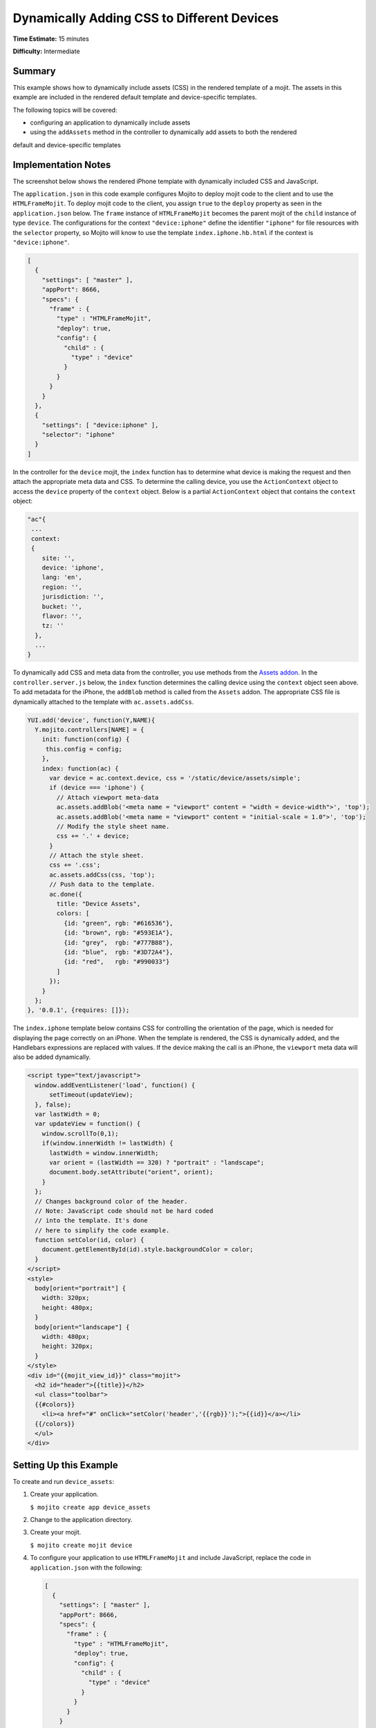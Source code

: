 ===========================================
Dynamically Adding CSS to Different Devices
===========================================

**Time Estimate:** 15 minutes

**Difficulty:** Intermediate

Summary
=======

This example shows how to dynamically include assets (CSS) in the rendered template of a mojit. 
The assets in this example are included in the rendered default template and 
device-specific templates.

The following topics will be covered:

- configuring an application to dynamically include assets
- using the ``addAssets`` method in the controller to dynamically add assets to both the rendered 
default and device-specific templates

Implementation Notes
====================

The screenshot below shows the rendered iPhone template with dynamically included CSS and 
JavaScript.

.. image:: images/dynamic_assets.device_specific.preview.gif
   :height: 400px
   :width: 208px

The ``application.json`` in this code example configures Mojito to deploy mojit code to the client 
and to use the ``HTMLFrameMojit``. To deploy mojit code to the client, you assign ``true`` to the 
``deploy`` property as seen in the ``application.json`` below. The ``frame`` instance of 
``HTMLFrameMojit`` becomes the parent mojit of the ``child`` instance of type ``device``. The 
configurations for the context ``"device:iphone"`` define the identifier ``"iphone"`` 
for file resources with the ``selector`` property, so Mojito will know to use the template
``index.iphone.hb.html`` if the context is ``"device:iphone"``.

.. code-block:: javascript

   [
     {
       "settings": [ "master" ],
       "appPort": 8666,
       "specs": {
         "frame" : {
           "type" : "HTMLFrameMojit",
           "deploy": true,
           "config": {
             "child" : {
               "type" : "device"
             }
           }
         }
       }
     },
     { 
       "settings": [ "device:iphone" ], 
       "selector": "iphone" 
     }
   ]

In the controller for the ``device`` mojit, the ``index`` function has to determine what device is 
making the request and then attach the appropriate meta data and CSS. To determine the calling 
device, you use the ``ActionContext`` object to access the ``device`` property of the ``context`` 
object. Below is a partial ``ActionContext`` object that contains the ``context`` object:

.. code-block:: javascript

   "ac"{
    ...
    context:
    {
       site: '',
       device: 'iphone',
       lang: 'en',
       region: '',
       jurisdiction: '',
       bucket: '',
       flavor: '',
       tz: ''
     },
     ...
   }

To dynamically add CSS and meta data from the controller, you use methods from the 
`Assets addon <../../api/classes/Assets.common.html>`_. In the ``controller.server.js`` below, the 
``index`` function determines the calling device using the ``context`` object seen above. 
To add metadata for the iPhone, the ``addBlob`` method is called from the ``Assets`` addon. 
The appropriate CSS file is dynamically attached to the template with ``ac.assets.addCss``.

.. code-block:: javascript

   YUI.add('device', function(Y,NAME){
     Y.mojito.controllers[NAME] = {
       init: function(config) {
        this.config = config;
       },
       index: function(ac) {
         var device = ac.context.device, css = '/static/device/assets/simple';
         if (device === 'iphone') {
           // Attach viewport meta-data
           ac.assets.addBlob('<meta name = "viewport" content = "width = device-width">', 'top');
           ac.assets.addBlob('<meta name = "viewport" content = "initial-scale = 1.0">', 'top');
           // Modify the style sheet name.
           css += '.' + device;
         }
         // Attach the style sheet.
         css += '.css';
         ac.assets.addCss(css, 'top');
         // Push data to the template.
         ac.done({
           title: "Device Assets",
           colors: [
             {id: "green", rgb: "#616536"},
             {id: "brown", rgb: "#593E1A"},
             {id: "grey",  rgb: "#777B88"},
             {id: "blue",  rgb: "#3D72A4"},
             {id: "red",   rgb: "#990033"}
           ]
         });
       }
     };
   }, '0.0.1', {requires: []});

The ``index.iphone`` template below contains CSS for controlling the orientation of the page, 
which is needed for displaying the page correctly on an iPhone. When the template is rendered, the 
CSS is dynamically added, and the Handlebars expressions are replaced with values. If the device 
making the call is an iPhone, the ``viewport`` meta data will also be added dynamically.

.. code-block:: html

   <script type="text/javascript">
     window.addEventListener('load', function() {
         setTimeout(updateView);
     }, false);
     var lastWidth = 0;
     var updateView = function() {
       window.scrollTo(0,1);
       if(window.innerWidth != lastWidth) {
         lastWidth = window.innerWidth;
         var orient = (lastWidth == 320) ? "portrait" : "landscape";
         document.body.setAttribute("orient", orient);
       }
     };
     // Changes background color of the header. 
     // Note: JavaScript code should not be hard coded 
     // into the template. It's done 
     // here to simplify the code example.
     function setColor(id, color) {
       document.getElementById(id).style.backgroundColor = color;
     }
   </script>
   <style>
     body[orient="portrait"] {
       width: 320px;
       height: 480px;
     }
     body[orient="landscape"] {
       width: 480px;
       height: 320px;
     }
   </style>
   <div id="{{mojit_view_id}}" class="mojit">
     <h2 id="header">{{title}}</h2>
     <ul class="toolbar">
     {{#colors}}
       <li><a href="#" onClick="setColor('header','{{rgb}}');">{{id}}</a></li>
     {{/colors}}
     </ul>
   </div>

Setting Up this Example
=======================

To create and run ``device_assets``:

#. Create your application.

   ``$ mojito create app device_assets``
#. Change to the application directory.
#. Create your mojit.

   ``$ mojito create mojit device``
#. To configure your application to use ``HTMLFrameMojit`` and include JavaScript, replace the code 
   in ``application.json`` with the following:

   .. code-block:: javascript

      [
        {
          "settings": [ "master" ],
          "appPort": 8666,
          "specs": {
            "frame" : {
              "type" : "HTMLFrameMojit",
              "deploy": true,
              "config": {
                "child" : {
                  "type" : "device"
                }
              }
            }
          }
        },
        { 
          "settings": [ "device:iphone" ], 
          "selector": "iphone" 
        }
      ]

#. To configure routing, replace the code in ``routes.json`` with the following:

   .. code-block:: javascript

      [
        {
          "settings": [ "master" ],
          "_framed_view": {
            "verbs": ["get"],
            "path": "/",
            "call": "frame.index"
          }
        }
      ]

#. Change to ``mojits/device``.
#. Modify your controller to dynamically add assets to the rendered template by replacing the 
   code in ``controller.server.js`` with the following:

   .. code-block:: javascript

      YUI.add('device', function(Y,NAME){
        Y.mojito.controllers[NAME] = {
          init: function(config) {
           this.config = config;
          },
          index: function(ac) {
            var device = ac.context.device, css = '/static/device/assets/simple';
            if (device === 'iphone') {
              // Attach viewport meta-data
              ac.assets.addBlob('<meta name = "viewport" content = "width = device-width">', 'top');
              ac.assets.addBlob('<meta name = "viewport" content = "initial-scale = 1.0">', 'top');
              // Modify the style sheet name.
              css += '.' + device;
            }
            // Attach the style sheet.
            css += '.css';
            ac.assets.addCss(css, 'top');
            // Push data to the template.
            ac.done({
              title: "Device Assets",
              colors: [
                {id: "green", rgb: "#616536"},
                {id: "brown", rgb: "#593E1A"},
                {id: "grey",  rgb: "#777B88"},
                {id: "blue",  rgb: "#3D72A4"},
                {id: "red",   rgb: "#990033"}
              ]
            });
          }
        };
      }, '0.0.1', {requires: []});

#. To create the default ``index`` template, replace the code in ``views/index.hb.html`` with 
   the following:

   .. code-block:: html

      <html>
        <head>
          <script type="text/javascript">
            // Changes background color of the header.
            // Note: JavaScript code should not be hard coded into the template. It's done
            // here to simplify the code example.
            function setColor(id, color) {
              document.getElementById(id).style.backgroundColor = color;
            }
          </script>
        </head>
        <body>
          <div id="{{mojit_view_id}}" class="mojit">
            <h2 id="header">{{title}}</h2>
            <ul class="toolbar">
            {{#colors}}
              <li><a href="#" onClick="setColor('header','{{rgb}}');">{{id}}</a></li>
            {{/colors}}
            </ul>
          </div>
        </body>
      </html>

#. To create the default iPhone template, create the file ``views/index.iphone.hb.html`` with 
   the following:

   .. code-block:: html

      <script type="text/javascript">
        window.addEventListener('load', function() {
          setTimeout(updateView);
        }, false);
        var lastWidth = 0;
        var updateView = function() {
          window.scrollTo(0,1);
          if (window.innerWidth != lastWidth) {
            lastWidth = window.innerWidth;
            var orient = (lastWidth == 320) ? "portrait" : "landscape";
            document.body.setAttribute("orient", orient);
          }
        };
        // Changes background color of the header. 
        // Note: JavaScript code should not be hard coded 
        // into the template. It's done 
        // here to simplify the code example.
        function setColor(id, color) {
          document.getElementById(id).style.backgroundColor = color;
        }
      </script>
      <style>
        body[orient="portrait"] {
          width: 320px;
          height: 480px;
        }
        body[orient="landscape"] {
          width: 480px;
          height: 320px;
        }
      </style>
      <div id="{{mojit_view_id}}" class="mojit">
        <h2 id="header">{{title}}</h2>
        <ul class="toolbar">
          {{#colors}}
          <li><a href="#" onClick="setColor('header','{{rgb}}');">{{id}}</a></li>
          {{/colors}}
        </ul>
      </div>

#. Create the file ``assets/simple.css`` for the CSS that is included in ``index.hb.html`` with the 
   following:

   .. code-block:: css

      body {
        margin:auto;
        width: 40%;
      }
      h2 {
        text-align: center;
        padding: 10px 0px;
      }
      ul.toolbar {
        text-align: center;
        display: block;
      }
      .toolbar li { display:inline; }

#. Create the file ``assets/simple.iphone.css`` for the CSS that is included in 
   ``index.iphone.hb.html`` with the following:

   .. code-block:: css

      body {
        margin:auto;
        width: 40%;
      }
      h2 {
        text-align: center;
        padding: 5px 0px;
        width: 8.0em;
      }
      ul.toolbar {
        display: block;
        width: 17.0em;
      }
      .toolbar li {
        display:block;
        padding:.6em 0em .6em 0em;
      }
    

#. From the application directory, run the server.

   ``$ mojito start``
#. To view your application, go to the URL:

   http://localhost:8666
#. To see the page rendered for the iPhone, view the above URL from an iPhone or use the URL below 
   with the device parameter:

   http://localhost:8666?device=iphone

Source Code
===========

- `Assets <http://github.com/yahoo/mojito/tree/master/examples/developer-guide/device_assets/mojits/device/assets/>`_
- `Views <http://github.com/yahoo/mojito/tree/master/examples/developer-guide/device_assets/mojits/device/views/>`_
- `Mojit Controller <http://github.com/yahoo/mojito/tree/master/examples/developer-guide/device_assets/mojits/device/controller.server.js>`_
- `Device Assets Application <http://github.com/yahoo/mojito/tree/master/examples/developer-guide/device_assets/>`_


